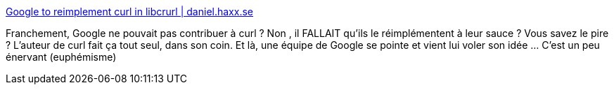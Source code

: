 :jbake-type: post
:jbake-status: published
:jbake-title: Google to reimplement curl in libcrurl | daniel.haxx.se
:jbake-tags: open-source,google,vol,_mois_juin,_année_2019
:jbake-date: 2019-06-20
:jbake-depth: ../
:jbake-uri: shaarli/1561016981000.adoc
:jbake-source: https://nicolas-delsaux.hd.free.fr/Shaarli?searchterm=https%3A%2F%2Fdaniel.haxx.se%2Fblog%2F2019%2F06%2F19%2Fgoogle-to-reimplement-curl-in-libcrurl%2F&searchtags=open-source+google+vol+_mois_juin+_ann%C3%A9e_2019
:jbake-style: shaarli

https://daniel.haxx.se/blog/2019/06/19/google-to-reimplement-curl-in-libcrurl/[Google to reimplement curl in libcrurl | daniel.haxx.se]

Franchement, Google ne pouvait pas contribuer à curl ? Non , il FALLAIT qu'ils le réimplémentent à leur sauce ? Vous savez le pire ? L'auteur de curl fait ça tout seul, dans son coin. Et là, une équipe de Google se pointe et vient lui voler son idée ... C'est un peu énervant (euphémisme)
